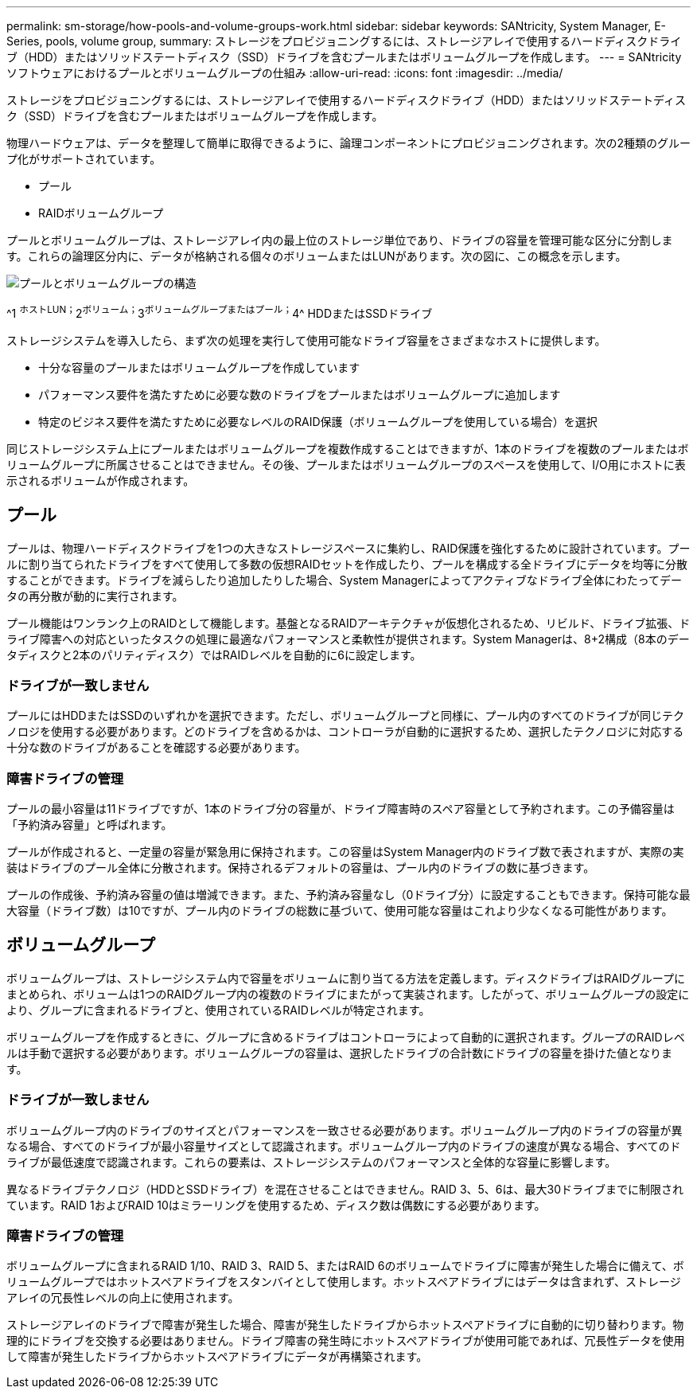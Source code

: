 ---
permalink: sm-storage/how-pools-and-volume-groups-work.html 
sidebar: sidebar 
keywords: SANtricity, System Manager, E-Series, pools, volume group, 
summary: ストレージをプロビジョニングするには、ストレージアレイで使用するハードディスクドライブ（HDD）またはソリッドステートディスク（SSD）ドライブを含むプールまたはボリュームグループを作成します。 
---
= SANtricityソフトウェアにおけるプールとボリュームグループの仕組み
:allow-uri-read: 
:icons: font
:imagesdir: ../media/


[role="lead"]
ストレージをプロビジョニングするには、ストレージアレイで使用するハードディスクドライブ（HDD）またはソリッドステートディスク（SSD）ドライブを含むプールまたはボリュームグループを作成します。

物理ハードウェアは、データを整理して簡単に取得できるように、論理コンポーネントにプロビジョニングされます。次の2種類のグループ化がサポートされています。

* プール
* RAIDボリュームグループ


プールとボリュームグループは、ストレージアレイ内の最上位のストレージ単位であり、ドライブの容量を管理可能な区分に分割します。これらの論理区分内に、データが格納される個々のボリュームまたはLUNがあります。次の図に、この概念を示します。

image::../media/sam1130-dwg-volumes-drive-structure-pools-and-volume-groups.gif[プールとボリュームグループの構造]

^1 ^ホストLUN；^2^ボリューム；^3^ボリュームグループまたはプール；^4^ HDDまたはSSDドライブ

ストレージシステムを導入したら、まず次の処理を実行して使用可能なドライブ容量をさまざまなホストに提供します。

* 十分な容量のプールまたはボリュームグループを作成しています
* パフォーマンス要件を満たすために必要な数のドライブをプールまたはボリュームグループに追加します
* 特定のビジネス要件を満たすために必要なレベルのRAID保護（ボリュームグループを使用している場合）を選択


同じストレージシステム上にプールまたはボリュームグループを複数作成することはできますが、1本のドライブを複数のプールまたはボリュームグループに所属させることはできません。その後、プールまたはボリュームグループのスペースを使用して、I/O用にホストに表示されるボリュームが作成されます。



== プール

プールは、物理ハードディスクドライブを1つの大きなストレージスペースに集約し、RAID保護を強化するために設計されています。プールに割り当てられたドライブをすべて使用して多数の仮想RAIDセットを作成したり、プールを構成する全ドライブにデータを均等に分散することができます。ドライブを減らしたり追加したりした場合、System Managerによってアクティブなドライブ全体にわたってデータの再分散が動的に実行されます。

プール機能はワンランク上のRAIDとして機能します。基盤となるRAIDアーキテクチャが仮想化されるため、リビルド、ドライブ拡張、ドライブ障害への対応といったタスクの処理に最適なパフォーマンスと柔軟性が提供されます。System Managerは、8+2構成（8本のデータディスクと2本のパリティディスク）ではRAIDレベルを自動的に6に設定します。



=== ドライブが一致しません

プールにはHDDまたはSSDのいずれかを選択できます。ただし、ボリュームグループと同様に、プール内のすべてのドライブが同じテクノロジを使用する必要があります。どのドライブを含めるかは、コントローラが自動的に選択するため、選択したテクノロジに対応する十分な数のドライブがあることを確認する必要があります。



=== 障害ドライブの管理

プールの最小容量は11ドライブですが、1本のドライブ分の容量が、ドライブ障害時のスペア容量として予約されます。この予備容量は「予約済み容量」と呼ばれます。

プールが作成されると、一定量の容量が緊急用に保持されます。この容量はSystem Manager内のドライブ数で表されますが、実際の実装はドライブのプール全体に分散されます。保持されるデフォルトの容量は、プール内のドライブの数に基づきます。

プールの作成後、予約済み容量の値は増減できます。また、予約済み容量なし（0ドライブ分）に設定することもできます。保持可能な最大容量（ドライブ数）は10ですが、プール内のドライブの総数に基づいて、使用可能な容量はこれより少なくなる可能性があります。



== ボリュームグループ

ボリュームグループは、ストレージシステム内で容量をボリュームに割り当てる方法を定義します。ディスクドライブはRAIDグループにまとめられ、ボリュームは1つのRAIDグループ内の複数のドライブにまたがって実装されます。したがって、ボリュームグループの設定により、グループに含まれるドライブと、使用されているRAIDレベルが特定されます。

ボリュームグループを作成するときに、グループに含めるドライブはコントローラによって自動的に選択されます。グループのRAIDレベルは手動で選択する必要があります。ボリュームグループの容量は、選択したドライブの合計数にドライブの容量を掛けた値となります。



=== ドライブが一致しません

ボリュームグループ内のドライブのサイズとパフォーマンスを一致させる必要があります。ボリュームグループ内のドライブの容量が異なる場合、すべてのドライブが最小容量サイズとして認識されます。ボリュームグループ内のドライブの速度が異なる場合、すべてのドライブが最低速度で認識されます。これらの要素は、ストレージシステムのパフォーマンスと全体的な容量に影響します。

異なるドライブテクノロジ（HDDとSSDドライブ）を混在させることはできません。RAID 3、5、6は、最大30ドライブまでに制限されています。RAID 1およびRAID 10はミラーリングを使用するため、ディスク数は偶数にする必要があります。



=== 障害ドライブの管理

ボリュームグループに含まれるRAID 1/10、RAID 3、RAID 5、またはRAID 6のボリュームでドライブに障害が発生した場合に備えて、ボリュームグループではホットスペアドライブをスタンバイとして使用します。ホットスペアドライブにはデータは含まれず、ストレージアレイの冗長性レベルの向上に使用されます。

ストレージアレイのドライブで障害が発生した場合、障害が発生したドライブからホットスペアドライブに自動的に切り替わります。物理的にドライブを交換する必要はありません。ドライブ障害の発生時にホットスペアドライブが使用可能であれば、冗長性データを使用して障害が発生したドライブからホットスペアドライブにデータが再構築されます。
